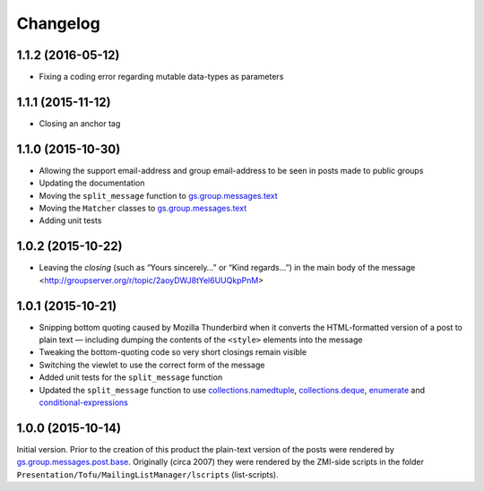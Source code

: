 Changelog
=========

1.1.2 (2016-05-12)
------------------

* Fixing a coding error regarding mutable data-types as
  parameters

1.1.1 (2015-11-12)
------------------

* Closing an anchor tag

1.1.0 (2015-10-30)
------------------

* Allowing the support email-address and group email-address to
  be seen in posts made to public groups
* Updating the documentation
* Moving the ``split_message`` function to `gs.group.messages.text`_
* Moving the ``Matcher`` classes to `gs.group.messages.text`_
* Adding unit tests

.. _gs.group.messages.text:
   https://github.com/groupserver/gs.group.messages.text

1.0.2 (2015-10-22)
------------------

* Leaving the *closing* (such as “Yours sincerely…” or “Kind
  regards…”) in the main body of the message
  <http://groupserver.org/r/topic/2aoyDWJ8tYel6UUQkpPnM>

1.0.1 (2015-10-21)
------------------

* Snipping bottom quoting caused by Mozilla Thunderbird when it
  converts the HTML-formatted version of a post to plain text —
  including dumping the contents of the ``<style>`` elements into
  the message
* Tweaking the bottom-quoting code so very short closings remain
  visible
* Switching the viewlet to use the correct form of the message
* Added unit tests for the ``split_message`` function
* Updated the ``split_message`` function to use
  `collections.namedtuple`_, `collections.deque`_, `enumerate`_
  and `conditional-expressions`_

.. _collections.namedtuple:
   https://docs.python.org/2.7/library/collections.html#collections.namedtuple

.. _collections.deque:
   https://docs.python.org/2.7/library/collections.html#collections.deque

.. _enumerate:
   https://docs.python.org/2.7/library/functions.html#enumerate

.. _conditional-expressions:
   https://docs.python.org/2.7/reference/expressions.html#conditional-expressions

1.0.0 (2015-10-14)
------------------

Initial version. Prior to the creation of this product the
plain-text version of the posts were rendered by
`gs.group.messages.post.base`_. Originally (circa 2007) they were
rendered by the ZMI-side scripts in the folder
``Presentation/Tofu/MailingListManager/lscripts`` (list-scripts).

.. _gs.group.messages.post.base:
   https://github.com/groupserver/gs.group.messages.post.base

..  LocalWords:  Changelog iframe
